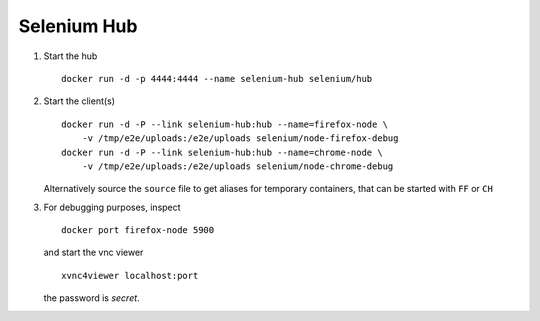 Selenium Hub
============

1. Start the hub

   ::

      docker run -d -p 4444:4444 --name selenium-hub selenium/hub

2. Start the client(s)

   ::

      docker run -d -P --link selenium-hub:hub --name=firefox-node \
          -v /tmp/e2e/uploads:/e2e/uploads selenium/node-firefox-debug
      docker run -d -P --link selenium-hub:hub --name=chrome-node \
          -v /tmp/e2e/uploads:/e2e/uploads selenium/node-chrome-debug

   Alternatively source the ``source`` file to get aliases for temporary
   containers, that can be started with ``FF`` or ``CH``

3. For debugging purposes, inspect

   ::

      docker port firefox-node 5900

   and start the vnc viewer

   ::

      xvnc4viewer localhost:port

   the password is `secret`.

